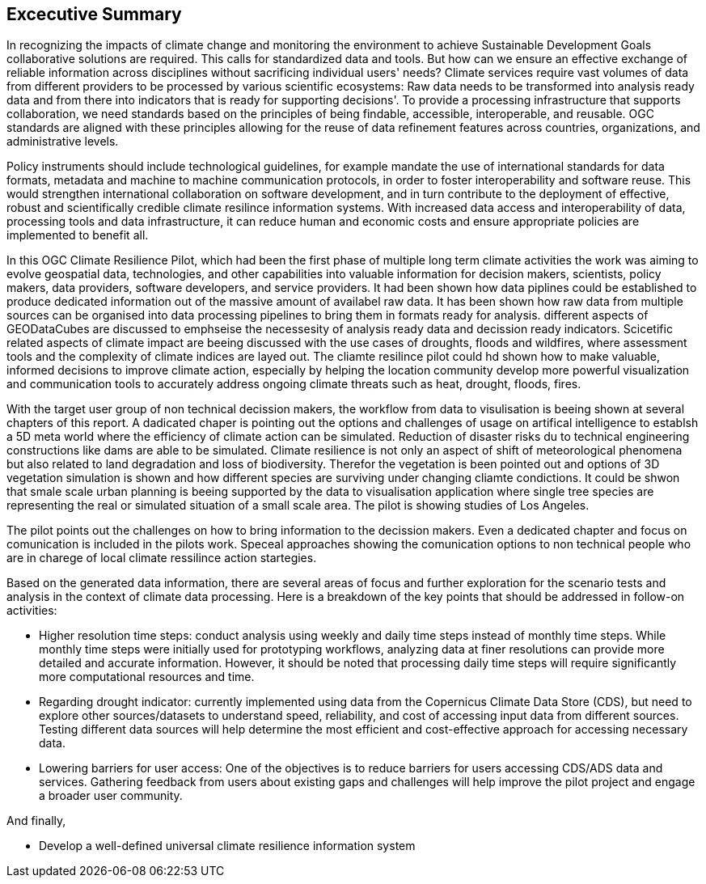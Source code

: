 
== Excecutive Summary


//Problem:
//Marge: We are experiencing unprecedented climate change and crises yet continue to underutilize our geospatial data to mitigate risks, reduce costs, and enable improved decision making.  

In recognizing the impacts of climate change and monitoring the environment to achieve Sustainable Development Goals collaborative solutions  are required. This calls for standardized data and tools. But how can we ensure an effective exchange of reliable information across disciplines without sacrificing individual users' needs? Climate services require vast volumes of data from different providers to be processed by various scientific ecosystems: Raw data needs to be transformed into analysis ready data and from there into indicators that is ready for supporting decisions'. To provide a processing infrastructure that supports collaboration, we need standards based on the principles of being findable, accessible, interoperable, and reusable. OGC standards are aligned with these principles allowing for the reuse of data refinement features across countries, organizations, and administrative levels. 

//Vision
Policy instruments should include technological guidelines, for example mandate the use of international standards for data formats, metadata and machine to machine communication protocols, in order to foster interoperability and software reuse. This would strengthen international collaboration on software development, and in turn contribute to the deployment of effective, robust and scientifically credible climate resilince information systems. With increased data access and interoperability of data, processing tools and data infrastructure, it can reduce human and economic costs and ensure appropriate policies are implemented to benefit all.

//outcome
//The participants in this project highlighted the gaps and risks in our architecture including some significant needs in the areas of… and recommend further development of …

In this OGC Climate Resilience Pilot, which had been the first phase of multiple long term climate activities the work was aiming to evolve geospatial data, technologies, and other capabilities into valuable information for decision makers, scientists, policy makers, data providers, software developers, and service providers. It had been shown how data piplines could be established to produce dedicated information out of the massive amount of availabel raw data. It has been shown how raw data from multiple sources can be organised into data processing pipelines to bring them in formats ready for analysis. different aspects of GEODataCubes are discussed to emphseise the necessesity of analysis ready data and decission ready indicators. Scicetific related aspects of climate impact are beeing discussed with the use cases of droughts, floods and wildfires, where assessment tools and the complexity of climate indices are layed out. The cliamte resilince pilot could hd shown how to make valuable, informed decisions to improve climate action, especially by helping the location community develop more powerful visualization and communication tools to accurately address ongoing climate threats such as heat, drought, floods, fires.

// outcome detail visualisation
With the target user group of non technical decission makers, the workflow from data to visulisation is beeing shown at several chapters of this report. A dadicated chaper is pointing out the options and challenges of usage on artifical intelligence to establsh a 5D meta world where the efficiency of climate action can be simulated. Reduction of disaster risks du to technical engineering constructions like dams are able to be simulated. Climate resilience is not only an aspect of shift of meteorological phenomena but also related to land degradation and loss of biodiversity. Therefor the vegetation is been pointed out and options of 3D vegetation simulation is shown and how different species are surviving under changing cliamte condictions. It could be shwon that smale scale urban planning is beeing supported by the data to visualisation application where single tree species are representing the real or simulated situation of a small scale area. The pilot is showing studies of Los Angeles. 

// key findings, lessons learnd
// In addressing this vision we began with a climate architecture and plugged in data, tools, and services to test the validity and thoroughness of the concept.
The pilot points out the challenges on how to bring information to the decission makers. Even a dedicated chapter and focus  on comunication is included in the pilots work. Speceal approaches showing the comunication options to non technical people who are in charege of local climate ressilince action startegies. 


//suggestions for the future
//To continue to advance climate change understanding and the usage of geospatial data for the benefit of humanity, economics, health, and the environment we must further develop…

Based on the generated data information, there are several areas of focus and further exploration for the scenario tests and analysis in the context of climate data processing. Here is a breakdown of the key points that should be addressed in follow-on activities:






- Higher resolution time steps: conduct analysis using weekly and daily time steps instead of monthly time steps. While monthly time steps were initially used for prototyping workflows, analyzing data at finer resolutions can provide more detailed and accurate information. However, it should be noted that processing daily time steps will require significantly more computational resources and time.

- Regarding drought indicator: currently implemented using data from the Copernicus Climate Data Store (CDS), but need to explore other sources/datasets to understand speed, reliability, and cost of accessing input data from different sources. Testing different data sources will help determine the most efficient and cost-effective approach for accessing necessary data.

- Lowering barriers for user access: One of the objectives is to reduce barriers for users accessing CDS/ADS data and services. Gathering feedback from users about existing gaps and challenges will help improve the pilot project and engage a broader user community.

And finally,

- Develop a well-defined universal climate resilience information system


// *** Take outs ***
// As a first important step in this direction, participants in this pilot applied data enhancement steps, such as bias adjustments, re-gridding, and calculation of climate indicators and essential variables, which led to “Decision Ready Indicators.” The spatial data infrastructures required for this integration has been designed with interoperable building blocks following FAIR data principles. Using different climate risk and impact use cases, heterogeneous data from multiple sources has been enhanced, adjusted, refined, and quality controlled to provide Science Services data products for Climate Resilience. The OGC Climate Change Services Pilots has also illustrated the graphical exploration of the Decision Ready Climate Data. It has demonstrated a framework for the design of FAIR climate services information systems. In a nutshell, the first OGC Pilot demonstrators have illustrated the necessary tools and the visualisations to address climate actions moving towards climate resilience.
// - Comparison with historical norms: calculate the difference between historical maximum temperatures and projected maximum temperatures. This analysis can provide insights into the changes in temperature patterns over time.


